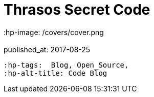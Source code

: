 = Thrasos Secret Code
 :hp-image: /covers/cover.png
 :published_at: 2017-08-25
 :hp-tags:  Blog, Open_Source,
 :hp-alt-title: Code Blog
